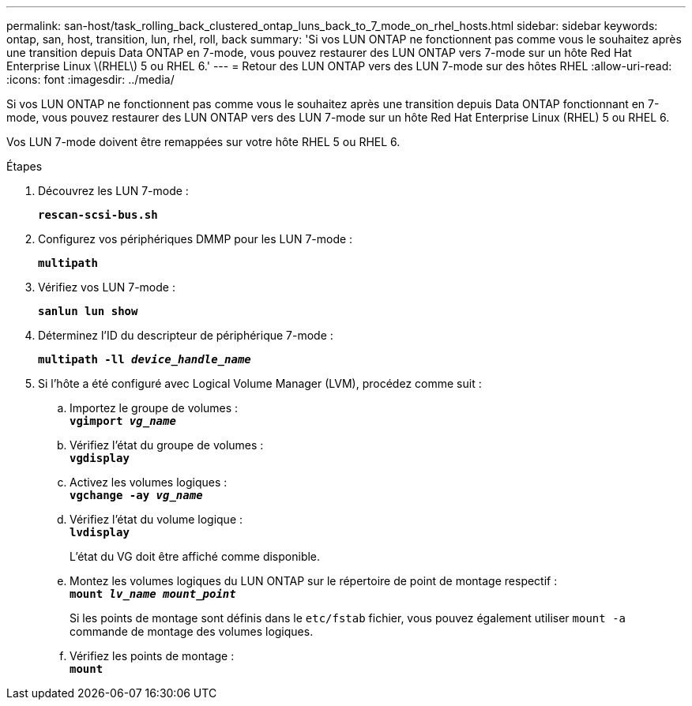 ---
permalink: san-host/task_rolling_back_clustered_ontap_luns_back_to_7_mode_on_rhel_hosts.html 
sidebar: sidebar 
keywords: ontap, san, host, transition, lun, rhel, roll, back 
summary: 'Si vos LUN ONTAP ne fonctionnent pas comme vous le souhaitez après une transition depuis Data ONTAP en 7-mode, vous pouvez restaurer des LUN ONTAP vers 7-mode sur un hôte Red Hat Enterprise Linux \(RHEL\) 5 ou RHEL 6.' 
---
= Retour des LUN ONTAP vers des LUN 7-mode sur des hôtes RHEL
:allow-uri-read: 
:icons: font
:imagesdir: ../media/


[role="lead"]
Si vos LUN ONTAP ne fonctionnent pas comme vous le souhaitez après une transition depuis Data ONTAP fonctionnant en 7-mode, vous pouvez restaurer des LUN ONTAP vers des LUN 7-mode sur un hôte Red Hat Enterprise Linux (RHEL) 5 ou RHEL 6.

Vos LUN 7-mode doivent être remappées sur votre hôte RHEL 5 ou RHEL 6.

.Étapes
. Découvrez les LUN 7-mode :
+
`*rescan-scsi-bus.sh*`

. Configurez vos périphériques DMMP pour les LUN 7-mode :
+
`*multipath*`

. Vérifiez vos LUN 7-mode :
+
`*sanlun lun show*`

. Déterminez l'ID du descripteur de périphérique 7-mode :
+
`*multipath -ll _device_handle_name_*`

. Si l'hôte a été configuré avec Logical Volume Manager (LVM), procédez comme suit :
+
.. Importez le groupe de volumes : +
`*vgimport _vg_name_*`
.. Vérifiez l'état du groupe de volumes : +
`*vgdisplay*`
.. Activez les volumes logiques : +
`*vgchange -ay _vg_name_*`
.. Vérifiez l'état du volume logique : +
`*lvdisplay*`
+
L'état du VG doit être affiché comme disponible.

.. Montez les volumes logiques du LUN ONTAP sur le répertoire de point de montage respectif : +
`*mount _lv_name mount_point_*`
+
Si les points de montage sont définis dans le `etc/fstab` fichier, vous pouvez également utiliser `mount -a` commande de montage des volumes logiques.

.. Vérifiez les points de montage : +
`*mount*`



